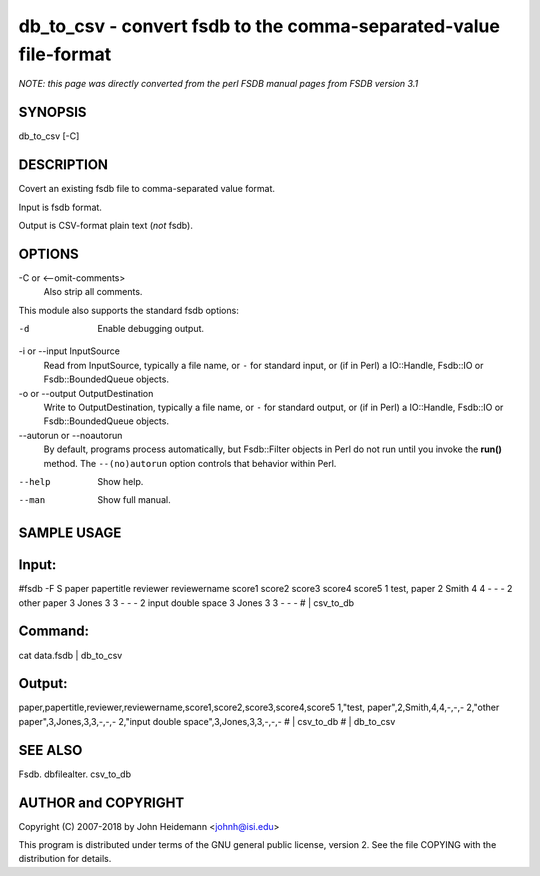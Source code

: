 db_to_csv - convert fsdb to the comma-separated-value file-format
======================================================================

*NOTE: this page was directly converted from the perl FSDB manual pages from FSDB version 3.1*

SYNOPSIS
--------

db_to_csv [-C]

DESCRIPTION
-----------

Covert an existing fsdb file to comma-separated value format.

Input is fsdb format.

Output is CSV-format plain text (*not* fsdb).

OPTIONS
-------

-C or <--omit-comments>
   Also strip all comments.

This module also supports the standard fsdb options:

-d
   Enable debugging output.

-i or --input InputSource
   Read from InputSource, typically a file name, or ``-`` for standard
   input, or (if in Perl) a IO::Handle, Fsdb::IO or Fsdb::BoundedQueue
   objects.

-o or --output OutputDestination
   Write to OutputDestination, typically a file name, or ``-`` for
   standard output, or (if in Perl) a IO::Handle, Fsdb::IO or
   Fsdb::BoundedQueue objects.

--autorun or --noautorun
   By default, programs process automatically, but Fsdb::Filter objects
   in Perl do not run until you invoke the **run()** method. The
   ``--(no)autorun`` option controls that behavior within Perl.

--help
   Show help.

--man
   Show full manual.

SAMPLE USAGE
------------

Input:
------

#fsdb -F S paper papertitle reviewer reviewername score1 score2 score3
score4 score5 1 test, paper 2 Smith 4 4 - - - 2 other paper 3 Jones 3 3
- - - 2 input double space 3 Jones 3 3 - - - # \| csv_to_db

Command:
--------

cat data.fsdb \| db_to_csv

Output:
-------

paper,papertitle,reviewer,reviewername,score1,score2,score3,score4,score5
1,"test, paper",2,Smith,4,4,-,-,- 2,"other paper",3,Jones,3,3,-,-,-
2,"input double space",3,Jones,3,3,-,-,- # \| csv_to_db # \| db_to_csv

SEE ALSO
--------

Fsdb. dbfilealter. csv_to_db

AUTHOR and COPYRIGHT
--------------------

Copyright (C) 2007-2018 by John Heidemann <johnh@isi.edu>

This program is distributed under terms of the GNU general public
license, version 2. See the file COPYING with the distribution for
details.
